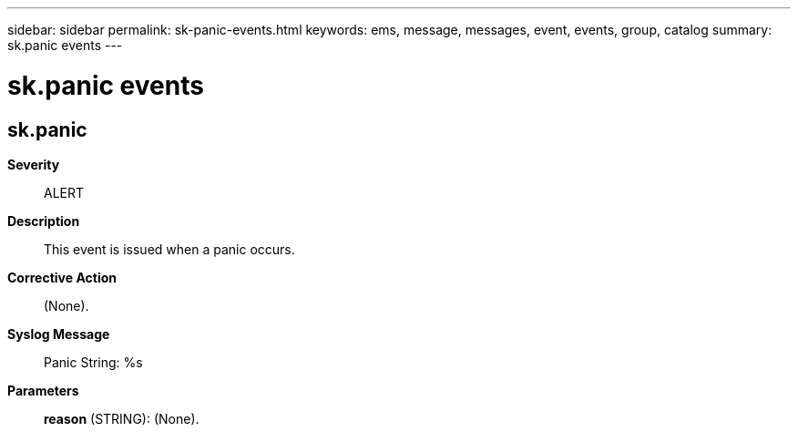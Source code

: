 ---
sidebar: sidebar
permalink: sk-panic-events.html
keywords: ems, message, messages, event, events, group, catalog
summary: sk.panic events
---

= sk.panic events
:toclevels: 1
:hardbreaks:
:nofooter:
:icons: font
:linkattrs:
:imagesdir: ./media/

== sk.panic
*Severity*::
ALERT
*Description*::
This event is issued when a panic occurs.
*Corrective Action*::
(None).
*Syslog Message*::
Panic String: %s
*Parameters*::
*reason* (STRING): (None).
